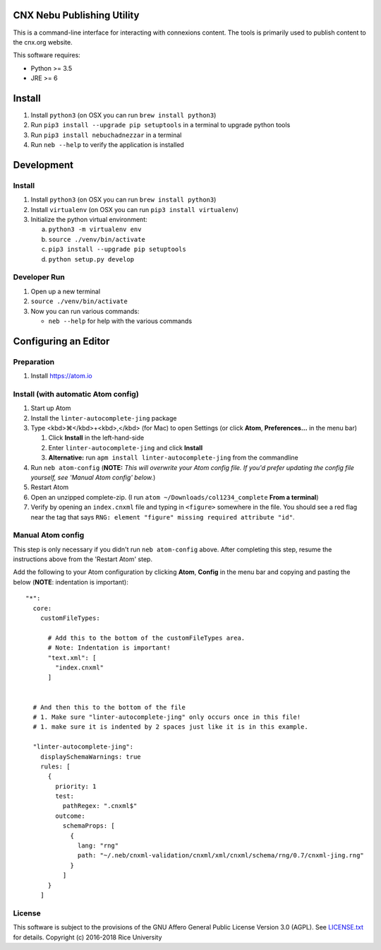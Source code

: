 CNX Nebu Publishing Utility
===========================

This is a command-line interface for interacting with connexions content. The tools is primarily used to publish content to the cnx.org website.

This software requires:

- Python >= 3.5
- JRE >= 6


Install
=======

1. Install ``python3`` (on OSX you can run ``brew install python3``)
#. Run ``pip3 install --upgrade pip setuptools`` in a terminal to upgrade python tools
#. Run ``pip3 install nebuchadnezzar`` in a terminal
#. Run ``neb --help`` to verify the application is installed


Development
===========

Install
-------

1. Install ``python3`` (on OSX you can run ``brew install python3``)
#. Install ``virtualenv`` (on OSX you can run ``pip3 install virtualenv``)
#. Initialize the python virtual environment:

   a. ``python3 -m virtualenv env``
   #. ``source ./venv/bin/activate``
   #. ``pip3 install --upgrade pip setuptools``
   #. ``python setup.py develop``

Developer Run
-------------

1. Open up a new terminal
#. ``source ./venv/bin/activate``
#. Now you can run various commands:

   - ``neb --help`` for help with the various commands

Configuring an Editor
=====================
Preparation
-----------

#. Install https://atom.io

Install (with automatic Atom config)
------------------------------------

#. Start up Atom
#. Install the ``linter-autocomplete-jing`` package

#. Type <kbd>⌘</kbd>+<kbd>,</kbd> (for Mac) to open Settings (or click **Atom**, **Preferences...** in the menu bar)

   #. Click **Install** in the left-hand-side
   #. Enter ``linter-autocomplete-jing`` and click **Install**
   #. **Alternative:** run ``apm install linter-autocomplete-jing`` from the commandline

#. Run ``neb atom-config`` (**NOTE:** *This will overwrite your Atom config file. If you'd prefer updating the config file yourself, see 'Manual Atom config' below.*)
#. Restart Atom
#. Open an unzipped complete-zip. (I run ``atom ~/Downloads/col1234_complete`` **From a terminal**)
#. Verify by opening an ``index.cnxml`` file and typing in ``<figure>`` somewhere in the file. You should see a red flag near the tag that says ``RNG: element "figure" missing required attribute "id"``.

Manual Atom config
------------------

This step is only necessary if you didn't run ``neb atom-config`` above. After completing this step, resume the instructions above from the 'Restart Atom' step.

Add the following to your Atom configuration by clicking **Atom**, **Config** in the menu bar and copying and pasting the below (**NOTE**: indentation is important)::

    "*":
      core:
        customFileTypes:

          # Add this to the bottom of the customFileTypes area.
          # Note: Indentation is important!
          "text.xml": [
            "index.cnxml"
          ]


      # And then this to the bottom of the file
      # 1. Make sure "linter-autocomplete-jing" only occurs once in this file!
      # 1. make sure it is indented by 2 spaces just like it is in this example.

      "linter-autocomplete-jing":
        displaySchemaWarnings: true
        rules: [
          {
            priority: 1
            test:
              pathRegex: ".cnxml$"
            outcome:
              schemaProps: [
                {
                  lang: "rng"
                  path: "~/.neb/cnxml-validation/cnxml/xml/cnxml/schema/rng/0.7/cnxml-jing.rng"
                }
              ]
          }
        ]

License
-------

This software is subject to the provisions of the GNU Affero General
Public License Version 3.0 (AGPL). See `<LICENSE.txt>`_ for details.
Copyright (c) 2016-2018 Rice University
